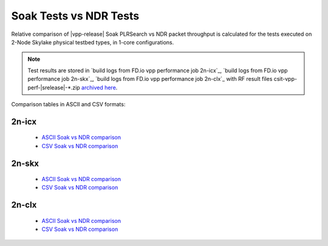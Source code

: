 .. _`soak vs ndr comparison`:

Soak Tests vs NDR Tests
-----------------------

Relative comparison of |vpp-release| Soak PLRSearch vs NDR packet throughput
is calculated for the tests executed on 2-Node Skylake physical testbed types,
in 1-core configurations.

.. note::

    Test results are stored in
    `build logs from FD.io vpp performance job 2n-icx`_,
    `build logs from FD.io vpp performance job 2n-skx`_,
    `build logs from FD.io vpp performance job 2n-clx`_
    with RF result files csit-vpp-perf-|srelease|-\*.zip
    `archived here <../../_static/archive/>`_.

Comparison tables in ASCII and CSV formats:

2n-icx
~~~~~~

  - `ASCII Soak vs NDR comparison <../../_static/vpp/soak-vs-ndr-2n-icx.txt>`_
  - `CSV Soak vs NDR comparison <../../_static/vpp/soak-vs-ndr-2n-icx.csv>`_

2n-skx
~~~~~~

  - `ASCII Soak vs NDR comparison <../../_static/vpp/soak-vs-ndr-2n-skx.txt>`_
  - `CSV Soak vs NDR comparison <../../_static/vpp/soak-vs-ndr-2n-skx.csv>`_

2n-clx
~~~~~~

  - `ASCII Soak vs NDR comparison <../../_static/vpp/soak-vs-ndr-2n-clx.txt>`_
  - `CSV Soak vs NDR comparison <../../_static/vpp/soak-vs-ndr-2n-clx.csv>`_
